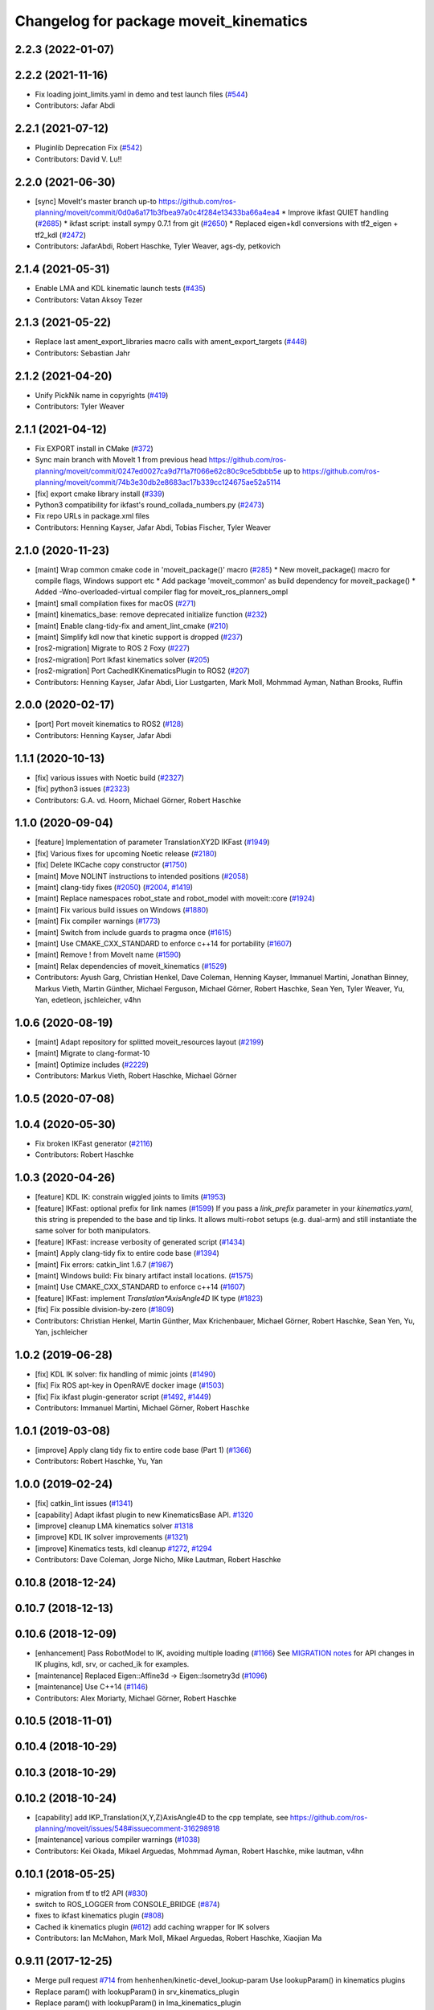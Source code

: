 ^^^^^^^^^^^^^^^^^^^^^^^^^^^^^^^^^^^^^^^
Changelog for package moveit_kinematics
^^^^^^^^^^^^^^^^^^^^^^^^^^^^^^^^^^^^^^^

2.2.3 (2022-01-07)
------------------

2.2.2 (2021-11-16)
------------------
* Fix loading joint_limits.yaml in demo and test launch files (`#544 <https://github.com/ros-planning/moveit2/issues/544>`_)
* Contributors: Jafar Abdi

2.2.1 (2021-07-12)
------------------
* Pluginlib Deprecation Fix (`#542 <https://github.com/ros-planning/moveit2/issues/542>`_)
* Contributors: David V. Lu!!

2.2.0 (2021-06-30)
------------------
* [sync] MoveIt's master branch up-to https://github.com/ros-planning/moveit/commit/0d0a6a171b3fbea97a0c4f284e13433ba66a4ea4
  * Improve ikfast QUIET handling (`#2685 <https://github.com/ros-planning/moveit/issues/2685>`_)
  * ikfast script: install sympy 0.7.1 from git (`#2650 <https://github.com/ros-planning/moveit/issues/2650>`_)
  * Replaced eigen+kdl conversions with tf2_eigen + tf2_kdl (`#2472 <https://github.com/ros-planning/moveit/issues/2472>`_)
* Contributors: JafarAbdi, Robert Haschke, Tyler Weaver, ags-dy, petkovich

2.1.4 (2021-05-31)
------------------
* Enable LMA and KDL kinematic launch tests (`#435 <https://github.com/ros-planning/moveit2/issues/435>`_)
* Contributors: Vatan Aksoy Tezer

2.1.3 (2021-05-22)
------------------
* Replace last ament_export_libraries macro calls with ament_export_targets (`#448 <https://github.com/ros-planning/moveit2/issues/448>`_)
* Contributors: Sebastian Jahr

2.1.2 (2021-04-20)
------------------
* Unify PickNik name in copyrights (`#419 <https://github.com/ros-planning/moveit2/issues/419>`_)
* Contributors: Tyler Weaver

2.1.1 (2021-04-12)
------------------
* Fix EXPORT install in CMake (`#372 <https://github.com/ros-planning/moveit2/issues/372>`_)
* Sync main branch with MoveIt 1 from previous head https://github.com/ros-planning/moveit/commit/0247ed0027ca9d7f1a7f066e62c80c9ce5dbbb5e up to https://github.com/ros-planning/moveit/commit/74b3e30db2e8683ac17b339cc124675ae52a5114
* [fix] export cmake library install (`#339 <https://github.com/ros-planning/moveit2/issues/339>`_)
* Python3 compatibility for ikfast's round_collada_numbers.py (`#2473 <https://github.com/ros-planning/moveit2/issues/2473>`_)
* Fix repo URLs in package.xml files
* Contributors: Henning Kayser, Jafar Abdi, Tobias Fischer, Tyler Weaver

2.1.0 (2020-11-23)
------------------
* [maint] Wrap common cmake code in 'moveit_package()' macro (`#285 <https://github.com/ros-planning/moveit2/issues/285>`_)
  * New moveit_package() macro for compile flags, Windows support etc
  * Add package 'moveit_common' as build dependency for moveit_package()
  * Added -Wno-overloaded-virtual compiler flag for moveit_ros_planners_ompl
* [maint] small compilation fixes for macOS (`#271 <https://github.com/ros-planning/moveit2/issues/271>`_)
* [maint] kinematics_base: remove deprecated initialize function (`#232 <https://github.com/ros-planning/moveit2/issues/232>`_)
* [maint] Enable clang-tidy-fix and ament_lint_cmake (`#210 <https://github.com/ros-planning/moveit2/issues/210>`_)
* [maint] Simplify kdl now that kinetic support is dropped (`#237 <https://github.com/ros-planning/moveit2/issues/237>`_)
* [ros2-migration] Migrate to ROS 2 Foxy (`#227 <https://github.com/ros-planning/moveit2/issues/227>`_)
* [ros2-migration] Port Ikfast kinematics solver (`#205 <https://github.com/ros-planning/moveit2/issues/205>`_)
* [ros2-migration] Port CachedIKKinematicsPlugin to ROS2 (`#207 <https://github.com/ros-planning/moveit2/issues/207>`_)
* Contributors: Henning Kayser, Jafar Abdi, Lior Lustgarten, Mark Moll, Mohmmad Ayman, Nathan Brooks, Ruffin

2.0.0 (2020-02-17)
------------------
* [port] Port moveit kinematics to ROS2 (`#128 <https://github.com/ros-planning/moveit2/issues/128>`_)
* Contributors: Henning Kayser, Jafar Abdi

1.1.1 (2020-10-13)
------------------
* [fix] various issues with Noetic build (`#2327 <https://github.com/ros-planning/moveit/issues/2327>`_)
* [fix] python3 issues (`#2323 <https://github.com/ros-planning/moveit/issues/2323>`_)
* Contributors: G.A. vd. Hoorn, Michael Görner, Robert Haschke

1.1.0 (2020-09-04)
------------------
* [feature] Implementation of parameter TranslationXY2D IKFast (`#1949 <https://github.com/ros-planning/moveit/issues/1949>`_)
* [fix] Various fixes for upcoming Noetic release (`#2180 <https://github.com/ros-planning/moveit/issues/2180>`_)
* [fix] Delete IKCache copy constructor (`#1750 <https://github.com/ros-planning/moveit/issues/1750>`_)
* [maint] Move NOLINT instructions to intended positions (`#2058 <https://github.com/ros-planning/moveit/issues/2058>`_)
* [maint] clang-tidy fixes (`#2050 <https://github.com/ros-planning/moveit/issues/2050>`_) (`#2004 <https://github.com/ros-planning/moveit/issues/2004>`_, `#1419 <https://github.com/ros-planning/moveit/issues/1419>`_)
* [maint] Replace namespaces robot_state and robot_model with moveit::core (`#1924 <https://github.com/ros-planning/moveit/issues/1924>`_)
* [maint] Fix various build issues on Windows (`#1880 <https://github.com/ros-planning/moveit/issues/1880>`_)
* [maint] Fix compiler warnings (`#1773 <https://github.com/ros-planning/moveit/issues/1773>`_)
* [maint] Switch from include guards to pragma once (`#1615 <https://github.com/ros-planning/moveit/issues/1615>`_)
* [maint] Use CMAKE_CXX_STANDARD to enforce c++14 for portability (`#1607 <https://github.com/ros-planning/moveit/issues/1607>`_)
* [maint] Remove ! from MoveIt name (`#1590 <https://github.com/ros-planning/moveit/issues/1590>`_)
* [maint] Relax dependencies of moveit_kinematics (`#1529 <https://github.com/ros-planning/moveit/issues/1529>`_)
* Contributors: Ayush Garg, Christian Henkel, Dave Coleman, Henning Kayser, Immanuel Martini, Jonathan Binney, Markus Vieth, Martin Günther, Michael Ferguson, Michael Görner, Robert Haschke, Sean Yen, Tyler Weaver, Yu, Yan, edetleon, jschleicher, v4hn

1.0.6 (2020-08-19)
------------------
* [maint] Adapt repository for splitted moveit_resources layout (`#2199 <https://github.com/ros-planning/moveit/issues/2199>`_)
* [maint] Migrate to clang-format-10
* [maint] Optimize includes (`#2229 <https://github.com/ros-planning/moveit/issues/2229>`_)
* Contributors: Markus Vieth, Robert Haschke, Michael Görner

1.0.5 (2020-07-08)
------------------

1.0.4 (2020-05-30)
------------------
* Fix broken IKFast generator (`#2116 <https://github.com/ros-planning/moveit/issues/2116>`_)
* Contributors: Robert Haschke

1.0.3 (2020-04-26)
------------------
* [feature] KDL IK: constrain wiggled joints to limits (`#1953 <https://github.com/ros-planning/moveit/issues/1953>`_)
* [feature] IKFast: optional prefix for link names (`#1599 <https://github.com/ros-planning/moveit/issues/1599>`_)
  If you pass a `link_prefix` parameter in your `kinematics.yaml`, this string is prepended to the base and tip links.
  It allows multi-robot setups (e.g. dual-arm) and still instantiate the same solver for both manipulators.
* [feature] IKFast: increase verbosity of generated script (`#1434 <https://github.com/ros-planning/moveit/issues/1434>`_)
* [maint]   Apply clang-tidy fix to entire code base (`#1394 <https://github.com/ros-planning/moveit/issues/1394>`_)
* [maint]   Fix errors: catkin_lint 1.6.7 (`#1987 <https://github.com/ros-planning/moveit/issues/1987>`_)
* [maint]   Windows build: Fix binary artifact install locations. (`#1575 <https://github.com/ros-planning/moveit/issues/1575>`_)
* [maint]   Use CMAKE_CXX_STANDARD to enforce c++14 (`#1607 <https://github.com/ros-planning/moveit/issues/1607>`_)
* [feature] IKFast: implement `Translation*AxisAngle4D` IK type (`#1823 <https://github.com/ros-planning/moveit/issues/1823>`_)
* [fix]     Fix possible division-by-zero (`#1809 <https://github.com/ros-planning/moveit/issues/1809>`_)
* Contributors: Christian Henkel, Martin Günther, Max Krichenbauer, Michael Görner, Robert Haschke, Sean Yen, Yu, Yan, jschleicher

1.0.2 (2019-06-28)
------------------
* [fix] KDL IK solver: fix handling of mimic joints (`#1490 <https://github.com/ros-planning/moveit/issues/1490>`_)
* [fix] Fix ROS apt-key in OpenRAVE docker image (`#1503 <https://github.com/ros-planning/moveit/issues/1503>`_)
* [fix] Fix ikfast plugin-generator script (`#1492 <https://github.com/ros-planning/moveit/issues/1492>`_, `#1449 <https://github.com/ros-planning/moveit/issues/1449>`_)
* Contributors: Immanuel Martini, Michael Görner, Robert Haschke

1.0.1 (2019-03-08)
------------------
* [improve] Apply clang tidy fix to entire code base (Part 1) (`#1366 <https://github.com/ros-planning/moveit/issues/1366>`_)
* Contributors: Robert Haschke, Yu, Yan

1.0.0 (2019-02-24)
------------------
* [fix] catkin_lint issues (`#1341 <https://github.com/ros-planning/moveit/issues/1341>`_)
* [capability] Adapt ikfast plugin to new KinematicsBase API. `#1320 <https://github.com/ros-planning/moveit/issues/1320>`_
* [improve] cleanup LMA kinematics solver `#1318 <https://github.com/ros-planning/moveit/issues/1318>`_
* [improve] KDL IK solver improvements (`#1321 <https://github.com/ros-planning/moveit/issues/1321>`_)
* [improve] Kinematics tests, kdl cleanup `#1272 <https://github.com/ros-planning/moveit/issues/1272>`_, `#1294 <https://github.com/ros-planning/moveit/issues/1294>`_
* Contributors: Dave Coleman, Jorge Nicho, Mike Lautman, Robert Haschke

0.10.8 (2018-12-24)
-------------------

0.10.7 (2018-12-13)
-------------------

0.10.6 (2018-12-09)
-------------------
* [enhancement] Pass RobotModel to IK, avoiding multiple loading (`#1166 <https://github.com/ros-planning/moveit/issues/1166>`_)
  See `MIGRATION notes <https://github.com/ros-planning/moveit/blob/melodic-devel/MIGRATION.md>`_ for API changes in IK plugins,
  kdl, srv, or cached_ik for examples.
* [maintenance] Replaced Eigen::Affine3d -> Eigen::Isometry3d (`#1096 <https://github.com/ros-planning/moveit/issues/1096>`_)
* [maintenance] Use C++14 (`#1146 <https://github.com/ros-planning/moveit/issues/1146>`_)
* Contributors: Alex Moriarty, Michael Görner, Robert Haschke

0.10.5 (2018-11-01)
-------------------

0.10.4 (2018-10-29)
-------------------

0.10.3 (2018-10-29)
-------------------

0.10.2 (2018-10-24)
-------------------
* [capability] add IKP_Translation{X,Y,Z}AxisAngle4D to the cpp template, see https://github.com/ros-planning/moveit/issues/548#issuecomment-316298918
* [maintenance] various compiler warnings (`#1038 <https://github.com/ros-planning/moveit/issues/1038>`_)
* Contributors: Kei Okada, Mikael Arguedas, Mohmmad Ayman, Robert Haschke, mike lautman, v4hn

0.10.1 (2018-05-25)
-------------------
* migration from tf to tf2 API (`#830 <https://github.com/ros-planning/moveit/issues/830>`_)
* switch to ROS_LOGGER from CONSOLE_BRIDGE (`#874 <https://github.com/ros-planning/moveit/issues/874>`_)
* fixes to ikfast kinematics plugin (`#808 <https://github.com/ros-planning/moveit/issues/808>`_)
* Cached ik kinematics plugin (`#612 <https://github.com/ros-planning/moveit/issues/612>`_)
  add caching wrapper for IK solvers
* Contributors: Ian McMahon, Mark Moll, Mikael Arguedas, Robert Haschke, Xiaojian Ma

0.9.11 (2017-12-25)
-------------------
* Merge pull request `#714 <https://github.com/ros-planning/moveit/issues/714>`_ from henhenhen/kinetic-devel_lookup-param
  Use lookupParam() in kinematics plugins
* Replace param() with lookupParam() in srv_kinematics_plugin
* Replace param() with lookupParam() in lma_kinematics_plugin
* Replace param() with lookupParam() in kdl_kinematics_plugin
* Replace param() with lookupParam() in ikfast_kinematics_plugin
* Remove redundant parameter query
* Contributors: Henning Kayser, Isaac I.Y. Saito

0.9.10 (2017-12-09)
-------------------
* [fix][kinetic onward] Fix create_ikfast_moveit_plugin to comply with format 2 of the package.xml. Remove collada_urdf dependency `#666 <https://github.com/ros-planning/moveit/pull/666>`_
* [fix] create_ikfast_moveit_plugin: fixed directory variable for templates that were moved to ikfast_kinematics_plugin `#620 <https://github.com/ros-planning/moveit/issues/620>`_
* [improve] IKFastTemplate: Expand solutions to full joint range in searchPositionIK `#598 <https://github.com/ros-planning/moveit/issues/598>`_
* [improve] IKFastTemplate: searchPositionIK now returns collision-free solution which is nearest to seed state. (`#585 <https://github.com/ros-planning/moveit/issues/585>`_)
* Contributors: Dennis Hartmann, G.A. vd. Hoorn, Michael Görner, fsuarez6

0.9.9 (2017-08-06)
------------------
* [improve] Modify ikfast_template for getPositionIK single solution results (`#537 <https://github.com/ros-planning/moveit/issues/537>`_)
* Contributors: nsnitish

0.9.8 (2017-06-21)
------------------
* [build] ikfast_kinematics_plugin: Write XML files as UTF-8 (`#514 <https://github.com/ros-planning/moveit/issues/514>`_)
* [build] adjust cmake_minimum_required for add_compile_options (`#521 <https://github.com/ros-planning/moveit/issues/521>`_)
* [build] ikfast_kinematics_plugin: Add c++11 compile option. This is required for Kinetic.
* Contributors: Martin Guenther, Michael Goerner

0.9.7 (2017-06-05)
------------------
* [fix][Kinetic+] ikfast_kinematics_plugin: Add c++11 compile option `#515 <https://github.com/ros-planning/moveit/pull/515>`_
* [fix][Indigo] moveit_kinematics Eigen3 dependency (`#470 <https://github.com/ros-planning/moveit/issues/470>`_)
* Contributors: Martin Guenther, YuehChuan

0.9.6 (2017-04-12)
------------------

0.9.5 (2017-03-08)
------------------
* [fix][moveit_ros_warehouse] gcc6 build error `#423 <https://github.com/ros-planning/moveit/pull/423>`_
* Contributors: Dave Coleman

0.9.4 (2017-02-06)
------------------
* [maintenance] clang-format upgraded to 3.8 (`#367 <https://github.com/ros-planning/moveit/issues/367>`_)
* Contributors: Dave Coleman

0.9.3 (2016-11-16)
------------------
* [fix] Replace unused service dependency with msg dep (`#361 <https://github.com/ros-planning/moveit/issues/361>`_)
* [maintenance] Updated package.xml maintainers and author emails `#330 <https://github.com/ros-planning/moveit/issues/330>`_
* Contributors: Dave Coleman, Ian McMahon

0.9.2 (2016-11-05)
------------------
* [Maintenance] Auto format codebase using clang-format (`#284 <https://github.com/ros-planning/moveit/issues/284>`_)
* Contributors: Dave Coleman

0.9.0 (2016-10-19)
------------------
* Add dependency on new moveit_kinematics package
* Move moveit_ikfast into moveit_kinematics
* Moved kinematics plugins to new pkg moveit_kinematics
* Contributors: Dave Coleman

0.8.3 (2016-08-21)
------------------
